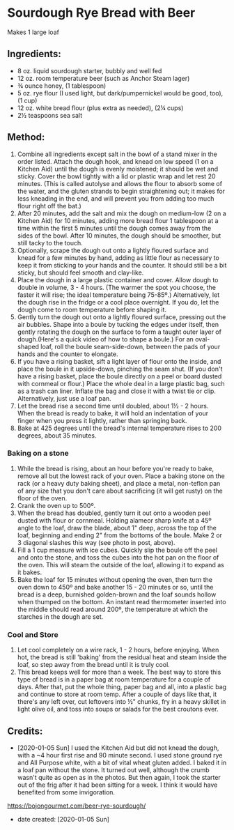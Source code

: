 #+STARTUP: showeverything
* Sourdough Rye Bread with Beer
Makes 1 large loaf

** Ingredients:
- 8 oz. liquid sourdough starter, bubbly and well fed
- 12 oz. room temperature beer (such as Anchor Steam lager)
- ¾ ounce honey, (1 tablespoon)
- 5 oz. rye flour (I used light, but dark/pumpernickel would be good, too), (1 cup)
- 12 oz. white bread flour (plus extra as needed), (2¼ cups)
- 2½ teaspoons sea salt
** Method:
1. Combine all ingredients except salt in the bowl of a stand mixer in the order listed. Attach the dough hook, and knead on low speed (1 on a Kitchen Aid) until the dough is evenly moistened; it should be wet and sticky. Cover the bowl tightly with a lid or plastic wrap and let rest 20 minutes. (This is called autolyse and allows the flour to absorb some of the water, and the gluten strands to begin straightening out; it makes for less kneading in the end, and will prevent you from adding too much flour right off the bat.)
2. After 20 minutes, add the salt and mix the dough on medium-low (2 on a Kitchen Aid) for 10 minutes, adding more bread flour 1 tablespoon at a time within the first 5 minutes until the dough comes away from the sides of the bowl. After 10 minutes, the dough should be smoother, but still tacky to the touch.
3. Optionally, scrape the dough out onto a lightly floured surface and knead for a few minutes by hand, adding as little flour as necessary to keep it from sticking to your hands and the counter. It should still be a bit sticky, but should feel smooth and clay-like.
4. Place the dough in a large plastic container and cover. Allow dough to double in volume, 3 - 4 hours. (The warmer the spot you choose, the faster it will rise; the ideal temperature being 75-85º.) Alternatively, let the dough rise in the fridge or a cool place overnight. If you do, let the dough come to room temperature before shaping it.
5. Gently turn the dough out onto a lightly floured surface, pressing out the air bubbles. Shape into a boule by tucking the edges under itself, then gently rotating the dough on the surface to form a taught outer layer of dough.(Here's a quick video of how to shape a boule.) For an oval-shaped loaf, roll the boule seam-side-down, between the pads of your hands and the counter to elongate.
6. If you have a rising basket, sift a light layer of flour onto the inside, and place the boule in it upside-down, pinching the seam shut. (If you don't have a rising basket, place the boule directly on a peel or board dusted with cornmeal or flour.) Place the whole deal in a large plastic bag, such as a trash can liner. Inflate the bag and close it with a twist tie or clip. Alternatively, just use a loaf pan.
7. Let the bread rise a second time until doubled, about 1½ - 2 hours. When the bread is ready to bake, it will hold an indentation of your finger when you press it lightly, rather than springing back.
8. Bake at 425 degrees until the bread's internal temperature rises to 200 degrees, about 35 minutes.
*** Baking on a stone
1. While the bread is rising, about an hour before you're ready to bake, remove all but the lowest rack of your oven. Place a baking stone on the rack (or a heavy duty baking sheet), and place a metal, non-teflon pan of any size that you don't care about sacrificing (it will get rusty) on the floor of the oven.
2. Crank the oven up to 500º.
3. When the bread has doubled, gently turn it out onto a wooden peel dusted with flour or cornmeal. Holding alameor sharp knife at a 45º angle to the loaf, draw the blade, about 1" deep, across the top of the loaf, beginning and ending 2" from the bottoms of the boule. Make 2 or 3 diagonal slashes this way (see photo in post, above).
4. Fill a 1 cup measure with ice cubes. Quickly slip the boule off the peel and onto the stone, and toss the cubes into the hot pan on the floor of the oven. This will steam the outside of the loaf, allowing it to expand as it bakes.
5. Bake the loaf for 15 minutes without opening the oven, then turn the oven down to 450º and bake another 15 - 20 minutes or so, until the bread is a deep, burnished golden-brown and the loaf sounds hollow when thumped on the bottom. An instant read thermometer inserted into the middle should read around 200º, the temperature at which the starches in the dough are set.
*** Cool and Store
1. Let cool completely on a wire rack, 1 - 2 hours, before enjoying. When hot, the bread is still 'baking' from the residual heat and steam inside the loaf, so step away from the bread until it is truly cool.
2. This bread keeps well for more than a week. The best way to store this type of bread is in a paper bag at room temperature for a couple of days. After that, put the whole thing, paper bag and all, into a plastic bag and continue to store at room temp. After a couple of days like that, it there's any left over, cut leftovers into ½" chunks, fry in a heavy skillet in light olive oil, and toss into soups or salads for the best croutons ever.
** Credits:
- [2020-01-05 Sun] I used the Kitchen Aid but did not knead the dough, with a ~4 hour first rise and 90 minute second. I used stone ground rye and All Purpose white, with a bit of vital wheat gluten added. I baked it in a loaf pan without the stone. It turned out well, although the crumb wasn't quite as open as in the photos. But then again, I took the starter out of the frig after it had been sitting for a week. I think it would have benefited from some invigoration.
https://bojongourmet.com/beer-rye-sourdough/
- date created: [2020-01-05 Sun]
